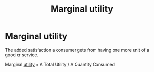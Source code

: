 :PROPERTIES:
:ID:       41637a9c-2e3c-414c-9887-db58af949e59
:END:
#+title: Marginal utility
* Marginal utility

The added satisfaction a consumer gets from having one more unit of a good or service.

Marginal [[id:feaf6a8c-9f23-42a2-8278-55a8e7433251][utility]]  = \Delta Total Utility / \Delta Quantity Consumed
